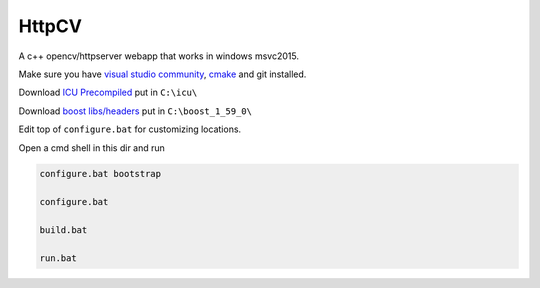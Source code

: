 HttpCV
======

A c++ opencv/httpserver webapp that works in windows msvc2015.

Make sure you have `visual studio community`_, `cmake`_  and git installed.

Download `ICU Precompiled`_ put in ``C:\icu\``

Download `boost libs/headers`_ put in ``C:\boost_1_59_0\``

Edit top of ``configure.bat`` for customizing locations.

Open a cmd shell in this dir and run

.. code-block:: bash

    configure.bat bootstrap

    configure.bat

    build.bat

    run.bat

.. _`visual studio community`: https://www.visualstudio.com/
.. _`cmake`: https://cmake.org/
.. _`boost libs/headers`: http://sourceforge.net/projects/boost/files/boost-binaries/1.59.0/boost_1_59_0-msvc-14.0-64.exe/download
.. _`ICU Precompiled`: http://www.npcglib.org/~stathis/blog/precompiled-icu/